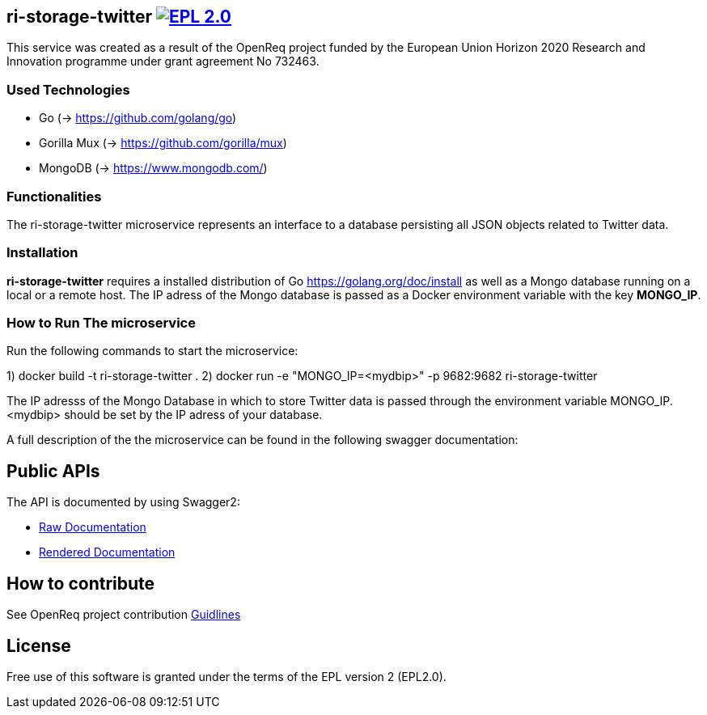 == ri-storage-twitter image:https://img.shields.io/badge/License-EPL%202.0-blue.svg["EPL 2.0", link="https://www.eclipse.org/legal/epl-2.0/"]

This service was created as a result of the OpenReq project funded by the European Union Horizon 2020 Research and Innovation programme under grant agreement No 732463.

=== Used Technologies
- Go (-> https://github.com/golang/go)
- Gorilla Mux (-> https://github.com/gorilla/mux)
- MongoDB (-> https://www.mongodb.com/)

=== Functionalities 
The ri-storage-twitter microservice represents an interface to a database persisting all JSON objects related to Twitter data.

=== Installation
*ri-storage-twitter* requires a installed distribution of Go link:[https://golang.org/doc/install] as well as a Mongo database running on a local or a remote host.
The IP adress of the Mongo database is passed as a Docker environment variable with the key *MONGO_IP*.

=== How to Run The microservice

Run the following commands to start the microservice:

1) docker build -t ri-storage-twitter .
2) docker run -e "MONGO_IP=<mydbip>" -p 9682:9682 ri-storage-twitter

The IP adresss of the Mongo Database in which to store Twitter data is passed through the environment variable MONGO_IP.
<mydbip> should be set by the IP adress of your database.

A full description of the the microservice can be found in the following swagger documentation:

== Public APIs
The API is documented by using Swagger2:

- link:https://github.com/OpenReqEU/ri-storage-twitter/blob/master/swagger.yaml[Raw Documentation]

- link:http://217.172.12.199/registry/#/services/ri-storage-twitter[Rendered Documentation]

== How to contribute
See OpenReq project contribution link:https://github.com/OpenReqEU/OpenReq/blob/master/CONTRIBUTING.md[Guidlines]

== License
Free use of this software is granted under the terms of the EPL version 2 (EPL2.0).